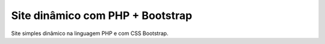 ###################
Site dinâmico com PHP + Bootstrap
###################

Site simples dinâmico na linguagem PHP e com CSS Bootstrap.